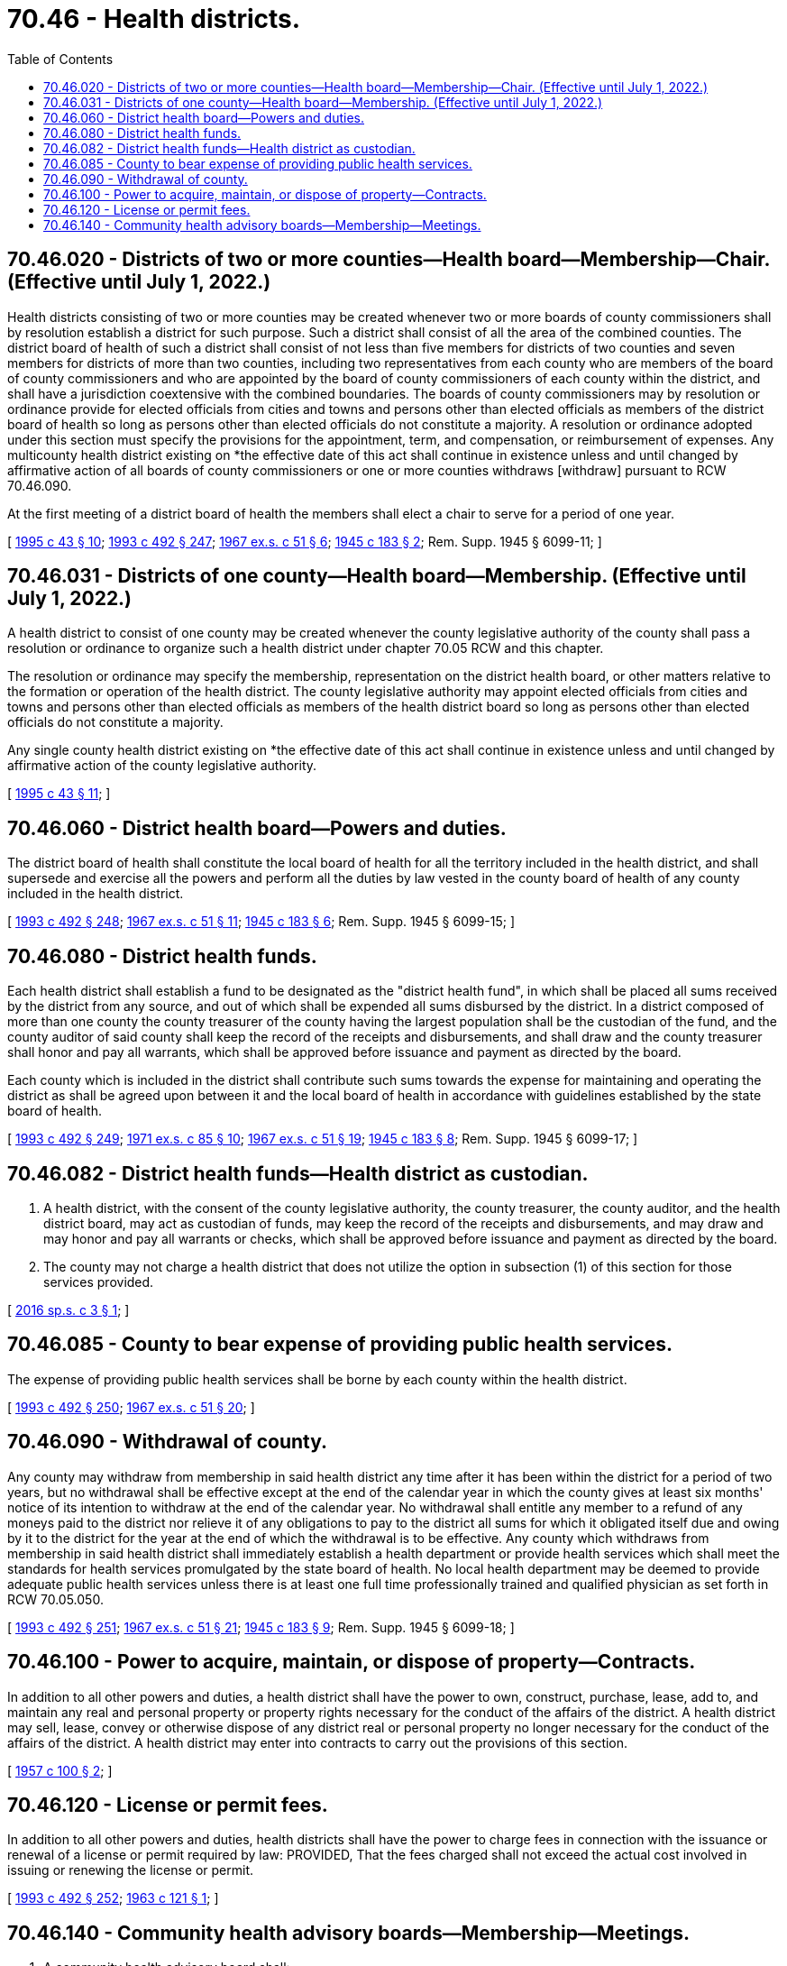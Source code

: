 = 70.46 - Health districts.
:toc:

== 70.46.020 - Districts of two or more counties—Health board—Membership—Chair. (Effective until July 1, 2022.)
Health districts consisting of two or more counties may be created whenever two or more boards of county commissioners shall by resolution establish a district for such purpose. Such a district shall consist of all the area of the combined counties. The district board of health of such a district shall consist of not less than five members for districts of two counties and seven members for districts of more than two counties, including two representatives from each county who are members of the board of county commissioners and who are appointed by the board of county commissioners of each county within the district, and shall have a jurisdiction coextensive with the combined boundaries. The boards of county commissioners may by resolution or ordinance provide for elected officials from cities and towns and persons other than elected officials as members of the district board of health so long as persons other than elected officials do not constitute a majority. A resolution or ordinance adopted under this section must specify the provisions for the appointment, term, and compensation, or reimbursement of expenses. Any multicounty health district existing on *the effective date of this act shall continue in existence unless and until changed by affirmative action of all boards of county commissioners or one or more counties withdraws [withdraw] pursuant to RCW 70.46.090.

At the first meeting of a district board of health the members shall elect a chair to serve for a period of one year.

[ http://lawfilesext.leg.wa.gov/biennium/1995-96/Pdf/Bills/Session%20Laws/Senate/5253-S.SL.pdf?cite=1995%20c%2043%20§%2010[1995 c 43 § 10]; http://lawfilesext.leg.wa.gov/biennium/1993-94/Pdf/Bills/Session%20Laws/Senate/5304-S2.SL.pdf?cite=1993%20c%20492%20§%20247[1993 c 492 § 247]; http://leg.wa.gov/CodeReviser/documents/sessionlaw/1967ex1c51.pdf?cite=1967%20ex.s.%20c%2051%20§%206[1967 ex.s. c 51 § 6]; http://leg.wa.gov/CodeReviser/documents/sessionlaw/1945c183.pdf?cite=1945%20c%20183%20§%202[1945 c 183 § 2]; Rem. Supp. 1945 § 6099-11; ]

== 70.46.031 - Districts of one county—Health board—Membership. (Effective until July 1, 2022.)
A health district to consist of one county may be created whenever the county legislative authority of the county shall pass a resolution or ordinance to organize such a health district under chapter 70.05 RCW and this chapter.

The resolution or ordinance may specify the membership, representation on the district health board, or other matters relative to the formation or operation of the health district. The county legislative authority may appoint elected officials from cities and towns and persons other than elected officials as members of the health district board so long as persons other than elected officials do not constitute a majority.

Any single county health district existing on *the effective date of this act shall continue in existence unless and until changed by affirmative action of the county legislative authority.

[ http://lawfilesext.leg.wa.gov/biennium/1995-96/Pdf/Bills/Session%20Laws/Senate/5253-S.SL.pdf?cite=1995%20c%2043%20§%2011[1995 c 43 § 11]; ]

== 70.46.060 - District health board—Powers and duties.
The district board of health shall constitute the local board of health for all the territory included in the health district, and shall supersede and exercise all the powers and perform all the duties by law vested in the county board of health of any county included in the health district.

[ http://lawfilesext.leg.wa.gov/biennium/1993-94/Pdf/Bills/Session%20Laws/Senate/5304-S2.SL.pdf?cite=1993%20c%20492%20§%20248[1993 c 492 § 248]; http://leg.wa.gov/CodeReviser/documents/sessionlaw/1967ex1c51.pdf?cite=1967%20ex.s.%20c%2051%20§%2011[1967 ex.s. c 51 § 11]; http://leg.wa.gov/CodeReviser/documents/sessionlaw/1945c183.pdf?cite=1945%20c%20183%20§%206[1945 c 183 § 6]; Rem. Supp. 1945 § 6099-15; ]

== 70.46.080 - District health funds.
Each health district shall establish a fund to be designated as the "district health fund", in which shall be placed all sums received by the district from any source, and out of which shall be expended all sums disbursed by the district. In a district composed of more than one county the county treasurer of the county having the largest population shall be the custodian of the fund, and the county auditor of said county shall keep the record of the receipts and disbursements, and shall draw and the county treasurer shall honor and pay all warrants, which shall be approved before issuance and payment as directed by the board.

Each county which is included in the district shall contribute such sums towards the expense for maintaining and operating the district as shall be agreed upon between it and the local board of health in accordance with guidelines established by the state board of health.

[ http://lawfilesext.leg.wa.gov/biennium/1993-94/Pdf/Bills/Session%20Laws/Senate/5304-S2.SL.pdf?cite=1993%20c%20492%20§%20249[1993 c 492 § 249]; http://leg.wa.gov/CodeReviser/documents/sessionlaw/1971ex1c85.pdf?cite=1971%20ex.s.%20c%2085%20§%2010[1971 ex.s. c 85 § 10]; http://leg.wa.gov/CodeReviser/documents/sessionlaw/1967ex1c51.pdf?cite=1967%20ex.s.%20c%2051%20§%2019[1967 ex.s. c 51 § 19]; http://leg.wa.gov/CodeReviser/documents/sessionlaw/1945c183.pdf?cite=1945%20c%20183%20§%208[1945 c 183 § 8]; Rem. Supp. 1945 § 6099-17; ]

== 70.46.082 - District health funds—Health district as custodian.
. A health district, with the consent of the county legislative authority, the county treasurer, the county auditor, and the health district board, may act as custodian of funds, may keep the record of the receipts and disbursements, and may draw and may honor and pay all warrants or checks, which shall be approved before issuance and payment as directed by the board.

. The county may not charge a health district that does not utilize the option in subsection (1) of this section for those services provided.

[ http://lawfilesext.leg.wa.gov/biennium/2015-16/Pdf/Bills/Session%20Laws/Senate/5458.SL.pdf?cite=2016%20sp.s.%20c%203%20§%201[2016 sp.s. c 3 § 1]; ]

== 70.46.085 - County to bear expense of providing public health services.
The expense of providing public health services shall be borne by each county within the health district.

[ http://lawfilesext.leg.wa.gov/biennium/1993-94/Pdf/Bills/Session%20Laws/Senate/5304-S2.SL.pdf?cite=1993%20c%20492%20§%20250[1993 c 492 § 250]; http://leg.wa.gov/CodeReviser/documents/sessionlaw/1967ex1c51.pdf?cite=1967%20ex.s.%20c%2051%20§%2020[1967 ex.s. c 51 § 20]; ]

== 70.46.090 - Withdrawal of county.
Any county may withdraw from membership in said health district any time after it has been within the district for a period of two years, but no withdrawal shall be effective except at the end of the calendar year in which the county gives at least six months' notice of its intention to withdraw at the end of the calendar year. No withdrawal shall entitle any member to a refund of any moneys paid to the district nor relieve it of any obligations to pay to the district all sums for which it obligated itself due and owing by it to the district for the year at the end of which the withdrawal is to be effective. Any county which withdraws from membership in said health district shall immediately establish a health department or provide health services which shall meet the standards for health services promulgated by the state board of health. No local health department may be deemed to provide adequate public health services unless there is at least one full time professionally trained and qualified physician as set forth in RCW 70.05.050.

[ http://lawfilesext.leg.wa.gov/biennium/1993-94/Pdf/Bills/Session%20Laws/Senate/5304-S2.SL.pdf?cite=1993%20c%20492%20§%20251[1993 c 492 § 251]; http://leg.wa.gov/CodeReviser/documents/sessionlaw/1967ex1c51.pdf?cite=1967%20ex.s.%20c%2051%20§%2021[1967 ex.s. c 51 § 21]; http://leg.wa.gov/CodeReviser/documents/sessionlaw/1945c183.pdf?cite=1945%20c%20183%20§%209[1945 c 183 § 9]; Rem. Supp. 1945 § 6099-18; ]

== 70.46.100 - Power to acquire, maintain, or dispose of property—Contracts.
In addition to all other powers and duties, a health district shall have the power to own, construct, purchase, lease, add to, and maintain any real and personal property or property rights necessary for the conduct of the affairs of the district. A health district may sell, lease, convey or otherwise dispose of any district real or personal property no longer necessary for the conduct of the affairs of the district. A health district may enter into contracts to carry out the provisions of this section.

[ http://leg.wa.gov/CodeReviser/documents/sessionlaw/1957c100.pdf?cite=1957%20c%20100%20§%202[1957 c 100 § 2]; ]

== 70.46.120 - License or permit fees.
In addition to all other powers and duties, health districts shall have the power to charge fees in connection with the issuance or renewal of a license or permit required by law: PROVIDED, That the fees charged shall not exceed the actual cost involved in issuing or renewing the license or permit.

[ http://lawfilesext.leg.wa.gov/biennium/1993-94/Pdf/Bills/Session%20Laws/Senate/5304-S2.SL.pdf?cite=1993%20c%20492%20§%20252[1993 c 492 § 252]; http://leg.wa.gov/CodeReviser/documents/sessionlaw/1963c121.pdf?cite=1963%20c%20121%20§%201[1963 c 121 § 1]; ]

== 70.46.140 - Community health advisory boards—Membership—Meetings.
. A community health advisory board shall:

.. Provide input to the local board of health in the recruitment and selection of an administrative officer, pursuant to RCW 70.05.045, and local health officer, pursuant to RCW 70.05.050;

.. Use a health equity framework to conduct, assess, and identify the community health needs of the jurisdiction, and review and recommend public health policies and priorities for the local health jurisdiction and advisory board to address community health needs;

.. Evaluate the impact of proposed public health policies and programs, and assure identified health needs and concerns are being met;

.. Promote public participation in and identification of local public health needs;

.. Provide community forums and hearings as assigned by the local board of health;

.. Establish community task forces as assigned by the local board of health;

.. Review and make recommendations to the local health jurisdiction and local board of health for an annual budget and fees; and

.. Review and advise on local health jurisdiction progress in achieving performance measures and outcomes to ensure continuous quality improvement and accountability.

. The advisory board shall consist of nine to 21 members appointed by the local board of health. The local health officer and a member of the local board of health shall serve as ex officio members of the board.

. The advisory board must be broadly representative of the character of the community. Membership preference shall be given to tribal, racial, ethnic, and other minorities. The advisory board must consist of a balance of members with expertise, career experience, and consumer experience in areas impacting public health and with populations served by the health department. The board's composition shall include:

.. Members with expertise in and experience with:

... Health care access and quality;

... Physical environment, including built and natural environments;

... Social and economic sectors, including housing, basic needs, education, and employment;

... Business and philanthropy;

.. Communities that experience health inequities;

.. Government; and

.. Tribal communities and tribal government;

.. Consumers of public health services;

.. Community members with lived experience in any of the areas listed in (a) of this subsection; and

.. Community stakeholders, including nonprofit organizations, the business community, and those regulated by public health.

. The local health jurisdiction and local board of health must actively recruit advisory board members in a manner that solicits broad diversity to assure representation from marginalized communities including tribal, racial, ethnic, and other minorities.

. Advisory board members shall serve for staggered three-year terms. This does not preclude any member from being reappointed.

. The advisory board shall, at the first meeting of each year, select a chair and vice chair. The chair shall preside over all advisory board meetings and work with the local health jurisdiction administrator, or their designee, to establish board meeting agendas.

. Staffing for the advisory board shall be provided by the local health jurisdiction.

. The advisory board shall hold meetings monthly, or as otherwise determined by the advisory board at a place and time to be decided by the advisory board. Special meetings may be held on call of the local board of health or the chairperson of the advisory board.

. Meetings of the advisory board are subject to the open public meetings act, chapter 42.30 RCW, and meeting minutes must be submitted to the local board of health.

[ http://lawfilesext.leg.wa.gov/biennium/2021-22/Pdf/Bills/Session%20Laws/House/1152-S2.SL.pdf?cite=2021%20c%20205%20§%207[2021 c 205 § 7]; ]

